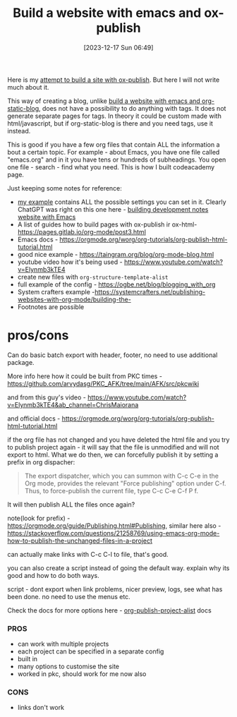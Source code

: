 #+title:      Build a website with emacs and ox-publish
#+date:       [2023-12-17 Sun 06:49]
#+filetags:   :emacs:websites:
#+identifier: 20231217T064942
#+STARTUP:    overview

Here is my [[https://github.com/arvydasg/org-publish-project-blog][attempt to build a site with ox-publish]]. But here I will not write
much about it.

This way of creating a blog, unlike [[file:20231219T051943--build-a-website-with-emacs-and-org-static-blog__emacs_websites.org][build a website with emacs and
org-static-blog]], does not have a possibility to do anything with tags. It does
not generate separate pages for tags. In theory it could be custom made with
html/javascript, but if org-static-blog is there and you need tags, use it
instead.

This is good if you have a few org files that contain ALL the information a
bout a certain topic. For example - about Emacs, you have one file called
"emacs.org" and in it you have tens or hundreds of subheadings. You open one
file - search - find what you need. This is how I built codeacademy page.

Just keeping some notes for reference:

- [[https://github.com/arvydasg/org-publish-project-blog][my example]] contains ALL the possible settings you can set in it. Clearly
  ChatGPT was right on this one here - [[file:20231215T182523--building-development-notes-website-with-emacs__emacs_websites.org][building development notes website with Emacs]]
- A list of guides how to build pages with ox-publish ir ox-html- https://pages.gitlab.io/org-mode/post3.html
- Emacs docs - https://orgmode.org/worg/org-tutorials/org-publish-html-tutorial.html
- good nice example - https://taingram.org/blog/org-mode-blog.html
- youtube video how it's being used - https://www.youtube.com/watch?v=Elynmb3kTE4
- create new files with =org-structure-template-alist=
- full example of the config - https://ogbe.net/blog/blogging_with_org
- System crafters example -https://systemcrafters.net/publishing-websites-with-org-mode/building-the-
- Footnotes are possible

* pros/cons

Can do basic batch export with header, footer, no need to use additional package.

More info here how it could be built from PKC times -
https://github.com/arvydasg/PKC_AFK/tree/main/AFK/src/pkcwiki

and from this guy's video -
https://www.youtube.com/watch?v=Elynmb3kTE4&ab_channel=ChrisMaiorana

and official docs -
https://orgmode.org/worg/org-tutorials/org-publish-html-tutorial.html

if the org file has not changed and you have deleted the html file and you try
to publish project again - it will say that the file is unmodified and will not
export to html. What we do then, we can forcefully publish it by setting a
prefix in org dispacher:

#+begin_quote
The export dispatcher, which you can summon with C-c C-e in the Org mode,
provides the relevant "Force publishing" option under C-f. Thus, to
force-publish the current file, type C-c C-e C-f P f.
#+end_quote

It will then publish ALL the files once again?

note(look for prefix) - https://orgmode.org/guide/Publishing.html#Publishing,
similar here also -
https://stackoverflow.com/questions/21258769/using-emacs-org-mode-how-to-publish-the-unchanged-files-in-a-project

can actually make links with C-c C-l to file, that's good.

you can also create a script instead of going the default way. explain why its
good and how to do  both ways.

script - dont export when link problems, nicer preview, logs, see what has been
done. no need to use the menus etc.

Check the docs for more options here -
[[help:org-publish-project-alist][org-publish-project-alist]] docs

*** PROS
- can work with multiple projects
- each project can be specified in a separate config
- built in
- many options to customise the site
- worked in pkc, should work for me now also

*** CONS
- links don't work
